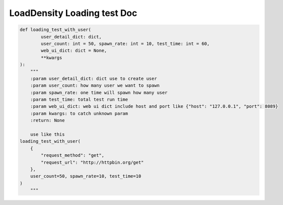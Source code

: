 LoadDensity Loading test Doc
==========================


.. code-block:: python

    def loading_test_with_user(
            user_detail_dict: dict,
            user_count: int = 50, spawn_rate: int = 10, test_time: int = 60,
            web_ui_dict: dict = None,
            **kwargs
    ):
        """
        :param user_detail_dict: dict use to create user
        :param user_count: how many user we want to spawn
        :param spawn_rate: one time will spawn how many user
        :param test_time: total test run time
        :param web_ui_dict: web ui dict include host and port like {"host": "127.0.0.1", "port": 8089}
        :param kwargs: to catch unknown param
        :return: None

        use like this
    loading_test_with_user(
        {
            "request_method": "get",
            "request_url": "http://httpbin.org/get"
        },
        user_count=50, spawn_rate=10, test_time=10
    )
        """